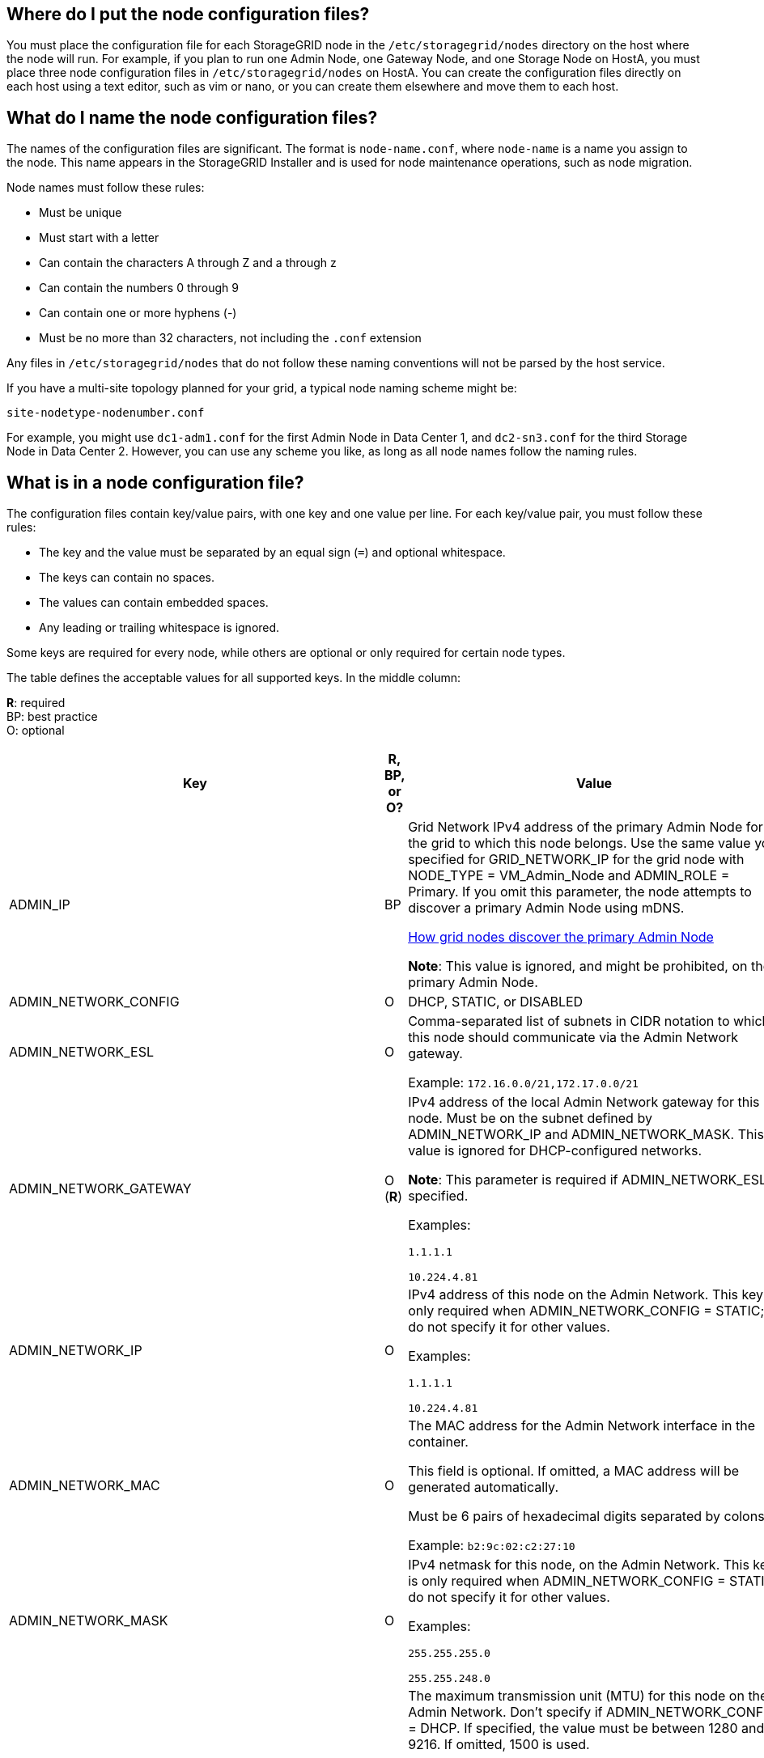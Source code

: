 //used in rhel, ubuntu
== Where do I put the node configuration files?

You must place the configuration file for each StorageGRID node in the `/etc/storagegrid/nodes` directory on the host where the node will run. For example, if you plan to run one Admin Node, one Gateway Node, and one Storage Node on HostA, you must place three node configuration files in `/etc/storagegrid/nodes` on HostA. You can create the configuration files directly on each host using a text editor, such as vim or nano, or you can create them elsewhere and move them to each host.

== What do I name the node configuration files?

The names of the configuration files are significant. The format is `node-name.conf`, where `node-name` is a name you assign to the node. This name appears in the StorageGRID Installer and is used for node maintenance operations, such as node migration.

Node names must follow these rules:

* Must be unique
* Must start with a letter
* Can contain the characters A through Z and a through z
* Can contain the numbers 0 through 9
* Can contain one or more hyphens (-)
* Must be no more than 32 characters, not including the `.conf` extension

Any files in `/etc/storagegrid/nodes` that do not follow these naming conventions will not be parsed by the host service.

If you have a multi-site topology planned for your grid, a typical node naming scheme might be:

----
site-nodetype-nodenumber.conf
----

For example, you might use `dc1-adm1.conf` for the first Admin Node in Data Center 1, and `dc2-sn3.conf` for the third Storage Node in Data Center 2. However, you can use any scheme you like, as long as all node names follow the naming rules.

== What is in a node configuration file?

The configuration files contain key/value pairs, with one key and one value per line. For each key/value pair, you must follow these rules:

* The key and the value must be separated by an equal sign (`=`) and optional whitespace.
* The keys can contain no spaces.
* The values can contain embedded spaces.
* Any leading or trailing whitespace is ignored.

Some keys are required for every node, while others are optional or only required for certain node types.

The table defines the acceptable values for all supported keys. In the middle column:

*R*: required +
BP: best practice +
O: optional

[cols="2a,1a,4a" options="header"]
|===
| Key| R, BP, or O?| Value
|ADMIN_IP
|BP
|Grid Network IPv4 address of the primary Admin Node for the grid to which this node belongs. Use the same value you specified for GRID_NETWORK_IP for the grid node with NODE_TYPE = VM_Admin_Node and ADMIN_ROLE = Primary. If you omit this parameter, the node attempts to discover a primary Admin Node using mDNS.

link:how-grid-nodes-discover-primary-admin-node.html[How grid nodes discover the primary Admin Node]

*Note*: This value is ignored, and might be prohibited, on the primary Admin Node.

|ADMIN_NETWORK_CONFIG
|O
|DHCP, STATIC, or DISABLED

|ADMIN_NETWORK_ESL
|O
|Comma-separated list of subnets in CIDR notation to which this node should communicate via the Admin Network gateway.

Example: `172.16.0.0/21,172.17.0.0/21`

|ADMIN_NETWORK_GATEWAY
|O (*R*)
|IPv4 address of the local Admin Network gateway for this node. Must be on the subnet defined by ADMIN_NETWORK_IP and ADMIN_NETWORK_MASK. This value is ignored for DHCP-configured networks.

*Note*: This parameter is required if ADMIN_NETWORK_ESL is specified.

Examples:

`1.1.1.1`

`10.224.4.81`

|ADMIN_NETWORK_IP
|O
|IPv4 address of this node on the Admin Network. This key is only required when ADMIN_NETWORK_CONFIG = STATIC; do not specify it for other values.

Examples:

`1.1.1.1`

`10.224.4.81`

|ADMIN_NETWORK_MAC
|O
|The MAC address for the Admin Network interface in the container.

This field is optional. If omitted, a MAC address will be generated automatically.

Must be 6 pairs of hexadecimal digits separated by colons.

Example: `b2:9c:02:c2:27:10`

|ADMIN_NETWORK_MASK
|O
|IPv4 netmask for this node, on the Admin Network. This key is only required when ADMIN_NETWORK_CONFIG = STATIC; do not specify it for other values.

Examples:

`255.255.255.0`

`255.255.248.0`

|ADMIN_NETWORK_MTU
|O
|The maximum transmission unit (MTU) for this node on the Admin Network. Don't specify if ADMIN_NETWORK_CONFIG = DHCP. If specified, the value must be between 1280 and 9216. If omitted, 1500 is used.

If you want to use jumbo frames, set the MTU to a value suitable for jumbo frames, such as 9000. Otherwise, keep the default value.

*IMPORTANT*: The MTU value of the network must match the value configured on the switch port the node is connected to. Otherwise, network performance issues or packet loss might occur.

Examples:

`1500`

`8192`

|ADMIN_NETWORK_TARGET
|BP
|Name of the host device that you will use for Admin Network access by the StorageGRID node. Only network interface names are supported. Typically, you use a different interface name than what was specified for GRID_NETWORK_TARGET or CLIENT_NETWORK_TARGET.

*Note*: Don't use bond or bridge devices as the network target. Either configure a VLAN (or other virtual interface) on top of the bond device, or use a bridge and virtual Ethernet (veth) pair.

*Best practice*:Specify a value even if this node will not initially have an Admin Network IP address. Then you can add an Admin Network IP address later, without having to reconfigure the node on the host.

Examples:

`bond0.1002`

`ens256`

|ADMIN_NETWORK_TARGET_TYPE
|O
|Interface

(This is the only supported value.)

|ADMIN_NETWORK_TARGET_TYPE_INTERFACE_CLONE_MAC
|BP
|True or False

Set the key to "true" to cause the StorageGRID container use the MAC address of the host host target interface on the Admin Network.

*Best practice:* In networks where promiscuous mode would be required, use the ADMIN_NETWORK_TARGET_TYPE_INTERFACE_CLONE_MAC key instead.

For more details on MAC cloning:

link:../rhel/configuring-host-network.html#considerations-and-recommendations-for-mac-address-cloning[Considerations and recommendations for MAC address cloning (Red Hat Enterprise Linux or CentOS)]

link:../ubuntu/configuring-host-network.html#considerations-and-recommendations-for-mac-address-cloning[Considerations and recommendations for MAC address cloning (Ubuntu or Debian)]

|ADMIN_ROLE
|*R*
|Primary or Non-Primary

This key is only required when NODE_TYPE = VM_Admin_Node; do not specify it for other node types.

|BLOCK_DEVICE_AUDIT_LOGS
|*R*
|Path and name of the block device special file this node will use for persistent storage of audit logs. This key is only required for nodes with NODE_TYPE = VM_Admin_Node; do not specify it for other node types.

Examples:

`/dev/disk/by-path/pci-0000:03:00.0-scsi-0:0:0:0`

`/dev/disk/by-id/wwn-0x600a09800059d6df000060d757b475fd`

`/dev/mapper/sgws-adm1-audit-logs`

|
BLOCK_DEVICE_RANGEDB_000

BLOCK_DEVICE_RANGEDB_001

BLOCK_DEVICE_RANGEDB_002

BLOCK_DEVICE_RANGEDB_003

BLOCK_DEVICE_RANGEDB_004

BLOCK_DEVICE_RANGEDB_005

BLOCK_DEVICE_RANGEDB_006

BLOCK_DEVICE_RANGEDB_007

BLOCK_DEVICE_RANGEDB_008

BLOCK_DEVICE_RANGEDB_009

BLOCK_DEVICE_RANGEDB_010

BLOCK_DEVICE_RANGEDB_011

BLOCK_DEVICE_RANGEDB_012

BLOCK_DEVICE_RANGEDB_013

BLOCK_DEVICE_RANGEDB_014

BLOCK_DEVICE_RANGEDB_015
|*R*
|Path and name of the block device special file this node will use for persistent object storage. This key is only required for nodes with NODE_TYPE = VM_Storage_Node; do not specify it for other node types.

Only BLOCK_DEVICE_RANGEDB_000 is required; the rest are optional. The block device specified for BLOCK_DEVICE_RANGEDB_000 must be at least 4 TB; the others can be smaller.

Don't leave gaps. If you specify BLOCK_DEVICE_RANGEDB_005, you must also specify BLOCK_DEVICE_RANGEDB_004.

*Note*: For compatibility with existing deployments, two-digit keys are supported for upgraded nodes.

Examples:

`/dev/disk/by-path/pci-0000:03:00.0-scsi-0:0:0:0`

`/dev/disk/by-id/wwn-0x600a09800059d6df000060d757b475fd`

`/dev/mapper/sgws-sn1-rangedb-000`

|BLOCK_DEVICE_TABLES
|*R*
|Path and name of the block device special file this node will use for persistent storage of database tables. This key is only required for nodes with NODE_TYPE = VM_Admin_Node; do not specify it for other node types.

Examples:

`/dev/disk/by-path/pci-0000:03:00.0-scsi-0:0:0:0`

`/dev/disk/by-id/wwn-0x600a09800059d6df000060d757b475fd`

`/dev/mapper/sgws-adm1-tables`

|BLOCK_DEVICE_VAR_LOCAL
|*R*
|Path and name of the block device special file this node will use for its /var/local persistent storage.

Examples:

`/dev/disk/by-path/pci-0000:03:00.0-scsi-0:0:0:0`

`/dev/disk/by-id/wwn-0x600a09800059d6df000060d757b475fd`

`/dev/mapper/sgws-sn1-var-local`

|CLIENT_NETWORK_CONFIG
|O
|DHCP, STATIC, or DISABLED

|CLIENT_NETWORK_GATEWAY
|O
|IPv4 address of the local Client Network gateway for this node, which must be on the subnet defined by CLIENT_NETWORK_IP and CLIENT_NETWORK_MASK. This value is ignored for DHCP-configured networks.

Examples:

`1.1.1.1`

`10.224.4.81`

|CLIENT_NETWORK_IP
|O
|IPv4 address of this node on the Client Network. This key is only required when CLIENT_NETWORK_CONFIG = STATIC; do not specify it for other values.

Examples:

`1.1.1.1`

`10.224.4.81`

|CLIENT_NETWORK_MAC
|O
|The MAC address for the Client Network interface in the container.

This field is optional. If omitted, a MAC address will be generated automatically.

Must be 6 pairs of hexadecimal digits separated by colons.

Example: `b2:9c:02:c2:27:20`

|CLIENT_NETWORK_MASK
|O
|IPv4 netmask for this node on the Client Network. This key is only required when CLIENT_NETWORK_CONFIG = STATIC; do not specify it for other values.

Examples:

`255.255.255.0`

`255.255.248.0`

|CLIENT_NETWORK_MTU
|O
|The maximum transmission unit (MTU) for this node on the Client Network. Don't specify if CLIENT_NETWORK_CONFIG = DHCP. If specified, the value must be between 1280 and 9216. If omitted, 1500 is used.

If you want to use jumbo frames, set the MTU to a value suitable for jumbo frames, such as 9000. Otherwise, keep the default value.

*IMPORTANT*: The MTU value of the network must match the value configured on the switch port the node is connected to. Otherwise, network performance issues or packet loss might occur.

Examples:

`1500`

`8192`

|CLIENT_NETWORK_TARGET
|BP
|Name of the host device that you will use for Client Network access by the StorageGRID node. Only network interface names are supported. Typically, you use a different interface name than what was specified for GRID_NETWORK_TARGET or ADMIN_NETWORK_TARGET.

*Note*: Don't use bond or bridge devices as the network target. Either configure a VLAN (or other virtual interface) on top of the bond device, or use a bridge and virtual Ethernet (veth) pair.

*Best practice:* Specify a value even if this node will not initially have a Client Network IP address. Then you can add a Client Network IP address later, without having to reconfigure the node on the host.

Examples:

`bond0.1003`

`ens423`

|CLIENT_NETWORK_TARGET_TYPE
|O
|Interface

(This is only supported value.)

|CLIENT_NETWORK_TARGET_TYPE_INTERFACE_CLONE_MAC
|BP
|True or False

Set the key to "true" to cause the StorageGRID container to use the MAC address of the host target interface on the Client Network.

*Best practice:* In networks where promiscuous mode would be required, use the CLIENT_NETWORK_TARGET_TYPE_INTERFACE_CLONE_MAC key instead.

For more details on MAC cloning:

link:../rhel/configuring-host-network.html#considerations-and-recommendations-for-mac-address-cloning[Considerations and recommendations for MAC address cloning (Red Hat Enterprise Linux or CentOS)]

link:../ubuntu/configuring-host-network.html#considerations-and-recommendations-for-mac-address-cloning[Considerations and recommendations for MAC address cloning (Ubuntu or Debian)]

|GRID_NETWORK_CONFIG
|BP
|STATIC or DHCP

(Defaults to STATIC if not specified.)

|GRID_NETWORK_GATEWAY
|*R*
|IPv4 address of the local Grid Network gateway for this node, which must be on the subnet defined by GRID_NETWORK_IP and GRID_NETWORK_MASK. This value is ignored for DHCP-configured networks.

If the Grid Network is a single subnet with no gateway, use either the standard gateway address for the subnet (X.Y.Z.1) or this node's GRID_NETWORK_IP value; either value will simplify potential future Grid Network expansions.

|GRID_NETWORK_IP
|*R*
|IPv4 address of this node on the Grid Network. This key is only required when GRID_NETWORK_CONFIG = STATIC; do not specify it for other values.

Examples:

`1.1.1.1`

`10.224.4.81`

|GRID_NETWORK_MAC
|O
|The MAC address for the Grid Network interface in the container.

This field is optional. If omitted, a MAC address will be generated automatically.

Must be 6 pairs of hexadecimal digits separated by colons.

Example: `b2:9c:02:c2:27:30`

|GRID_NETWORK_MASK
|O
|IPv4 netmask for this node on the Grid Network. This key is only required when GRID_NETWORK_CONFIG = STATIC; do not specify it for other values.

Examples:

`255.255.255.0`

`255.255.248.0`

|GRID_NETWORK_MTU
|O
|The maximum transmission unit (MTU) for this node on the Grid Network. Don't specify if GRID_NETWORK_CONFIG = DHCP. If specified, the value must be between 1280 and 9216. If omitted, 1500 is used.

If you want to use jumbo frames, set the MTU to a value suitable for jumbo frames, such as 9000. Otherwise, keep the default value.

*IMPORTANT*: The MTU value of the network must match the value configured on the switch port the node is connected to. Otherwise, network performance issues or packet loss might occur.

*IMPORTANT*: For the best network performance, all nodes should be configured with similar MTU values on their Grid Network interfaces. The *Grid Network MTU mismatch* alert is triggered if there is a significant difference in MTU settings for the Grid Network on individual nodes. The MTU values do not have to be the same for all network types.

Examples:

1500
8192

|GRID_NETWORK_TARGET
|*R*
|Name of the host device that you will use for Grid Network access by the StorageGRID node. Only network interface names are supported. Typically, you use a different interface name than what was specified for ADMIN_NETWORK_TARGET or CLIENT_NETWORK_TARGET.

*Note*: Don't use bond or bridge devices as the network target. Either configure a VLAN (or other virtual interface) on top of the bond device, or use a bridge and virtual Ethernet (veth) pair.

Examples:

`bond0.1001`

`ens192`

|GRID_NETWORK_TARGET_TYPE
|O
|Interface

(This is the only supported value.)

|GRID_NETWORK_TARGET_TYPE_INTERFACE_CLONE_MAC
|*BP*
|True or False

Set the value of the key to "true" to cause the StorageGRID container to use the MAC address of the host target interface on the Grid Network.

*Best practice:* In networks where promiscuous mode would be required, use the GRID_NETWORK_TARGET_TYPE_INTERFACE_CLONE_MAC key instead.

For more details on MAC cloning:

link:../rhel/configuring-host-network.html#considerations-and-recommendations-for-mac-address-cloning[Considerations and recommendations for MAC address cloning (Red Hat Enterprise Linux or CentOS)]

link:../ubuntu/configuring-host-network.html#considerations-and-recommendations-for-mac-address-cloning[Considerations and recommendations for MAC address cloning (Ubuntu or Debian)]

a|INTERFACES_TARGET_nnnn
a|O
a|Name and optional description for an extra interface you want to add to this node. You can add multiple extra interfaces to each node.

For _nnnn_, specify a unique number for each INTERFACES_TARGET entry you are adding.

For the value, specify the name of the physical interface on the bare-metal host. Then, optionally, add a comma and provide a description of the interface, which is displayed on the VLAN interfaces page and the HA groups page. 

For example: `INTERFACES_TARGET_01=ens256, Trunk`

If you add a trunk interface, you must configure a VLAN interface in StorageGRID. If you add an access interface, you can add the interface directly to an HA group; you do not need to configure a VLAN interface. 

|MAXIMUM_RAM
|O
|The maximum amount of RAM that this node is allowed to consume. If this key is omitted, the node has no memory restrictions. When setting this field for a production-level node, specify a value that is at least 24 GB and 16 to 32 GB less than the total system RAM.

*Note*: The RAM value affects a node's actual metadata reserved space. See the link:../admin/managing-object-metadata-storage.html[description of what Metadata Reserved Space is].

The format for this field is `<number><unit>`, where `<unit>` can be `b`, `k`, `m`, or `g`.

Examples:

`24g`

`38654705664b`

*Note*: If you want to use this option, you must enable kernel support for memory cgroups.

|NODE_TYPE
|*R*
|Type of node:

VM_Admin_Node
VM_Storage_Node
VM_Archive_Node
VM_API_Gateway

|PORT_REMAP
|O
|Remaps any port used by a node for internal grid node communications or external communications. Remapping ports is necessary if enterprise networking policies restrict one or more ports used by StorageGRID, as described in link:../network/internal-grid-node-communications.html[Internal grid node communications] or link:../network/external-communications.html[External communications].

*IMPORTANT*: Don't remap the ports you are planning to use to configure load balancer endpoints.

*Note*: If only PORT_REMAP is set, the mapping that you specify is used for both inbound and outbound communications. If PORT_REMAP_INBOUND is also specified, PORT_REMAP applies only to outbound communications.

The format used is: `<network type>/<protocol>/<default port used by grid node>/<new port>`, where `<network type>` is grid, admin, or client, and protocol is tcp or udp.

For example:

`PORT_REMAP = client/tcp/18082/443`

|PORT_REMAP_INBOUND
|O
|Remaps inbound communications to the specified port. If you specify PORT_REMAP_INBOUND but do not specify a value for PORT_REMAP, outbound communications for the port are unchanged.

*IMPORTANT*: Don't remap the ports you are planning to use to configure load balancer endpoints.

The format used is: `<network type>/<protocol:>/<remapped port >/<default port used by grid node>`, where `<network type>` is grid, admin, or client, and protocol is tcp or udp.

For example:

`PORT_REMAP_INBOUND = grid/tcp/3022/22`
|===
